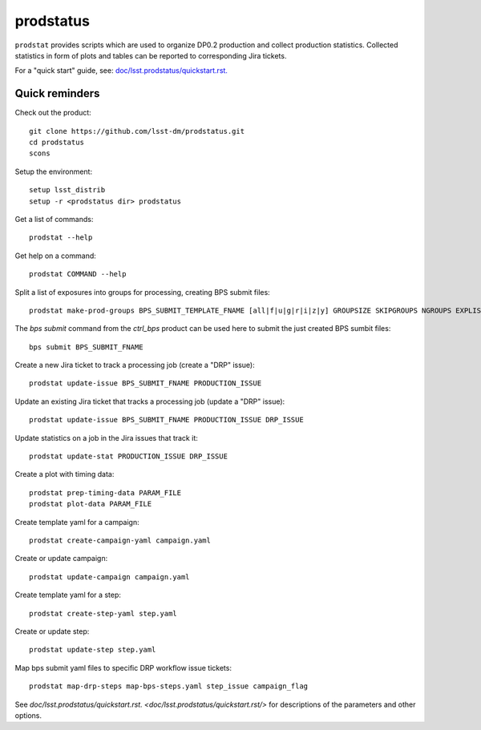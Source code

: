 
prodstatus
==========

``prodstat`` provides scripts which are used  to organize DP0.2 production and collect production statistics.
Collected statistics in form of plots and tables can be reported to corresponding Jira tickets.

For a "quick start" guide, see: `doc/lsst.prodstatus/quickstart.rst. <doc/lsst.prodstatus/quickstart.rst/>`_

Quick reminders
---------------

Check out the product::

  git clone https://github.com/lsst-dm/prodstatus.git
  cd prodstatus
  scons

Setup the environment::

  setup lsst_distrib
  setup -r <prodstatus dir> prodstatus

Get a list of commands::

  prodstat --help

Get help on a command::

  prodstat COMMAND --help

Split a list of exposures into groups for processing, creating BPS submit files::

  prodstat make-prod-groups BPS_SUBMIT_TEMPLATE_FNAME [all|f|u|g|r|i|z|y] GROUPSIZE SKIPGROUPS NGROUPS EXPLIST_FNAME

The `bps submit` command from the `ctrl_bps` product can be used here to submit the just created BPS sumbit files::

  bps submit BPS_SUBMIT_FNAME

Create a new Jira ticket to track a processing job (create a "DRP" issue)::

  prodstat update-issue BPS_SUBMIT_FNAME PRODUCTION_ISSUE

Update an existing Jira ticket that tracks a processing job (update a "DRP" issue)::

  prodstat update-issue BPS_SUBMIT_FNAME PRODUCTION_ISSUE DRP_ISSUE

Update statistics on a job in the Jira issues that track it::

  prodstat update-stat PRODUCTION_ISSUE DRP_ISSUE

Create a plot with timing data::

  prodstat prep-timing-data PARAM_FILE
  prodstat plot-data PARAM_FILE

Create template yaml for a campaign::

  prodstat create-campaign-yaml campaign.yaml

Create or update campaign::

  prodstat update-campaign campaign.yaml

Create template yaml for a step::

  prodstat create-step-yaml step.yaml

Create or update step::

  prodstat update-step step.yaml

Map bps submit yaml files to specific DRP workflow issue tickets::

  prodstat map-drp-steps map-bps-steps.yaml step_issue campaign_flag

See `doc/lsst.prodstatus/quickstart.rst. <doc/lsst.prodstatus/quickstart.rst/>`
for descriptions of the parameters and other options.
